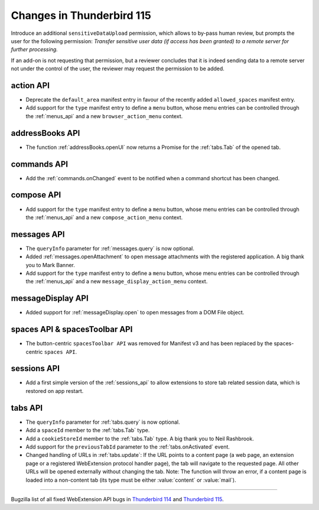 ==========================
Changes in Thunderbird 115
==========================

Introduce an additional ``sensitiveDataUpload`` permission, which allows to by-pass human review, but prompts the user for the following permission: *Transfer sensitive user data (if access has been granted) to a remote server for further processing.*

If an add-on is not requesting that permission, but a reviewer concludes that it is indeed sending data to a remote server not under the control of the user, the reviewer may request the permission to be added.

action API
==========
* Deprecate the ``default_area`` manifest entry in favour of the recently added ``allowed_spaces`` manifest entry.
* Add support for the ``type`` manifest entry to define a ``menu`` button, whose menu entries can be controlled through the :ref:`menus_api` and a new ``browser_action_menu`` context.

addressBooks API
================
* The function :ref:`addressBooks.openUI` now returns a Promise for the :ref:`tabs.Tab` of the opened tab.

commands API
============
* Add the :ref:`commands.onChanged` event to be notified when a command shortcut has been changed.

compose API
===========
* Add support for the ``type`` manifest entry to define a ``menu`` button, whose menu entries can be controlled through the :ref:`menus_api` and a new ``compose_action_menu`` context.

messages API
============
* The ``queryInfo`` parameter for :ref:`messages.query` is now optional.
* Added :ref:`messages.openAttachment` to open message attachments with the registered application. A big thank you to Mark Banner.
* Add support for the ``type`` manifest entry to define a ``menu`` button, whose menu entries can be controlled through the :ref:`menus_api` and a new ``message_display_action_menu`` context.

messageDisplay API
==================
* Added support for :ref:`messageDisplay.open` to open messages from a DOM File object.

spaces API & spacesToolbar API
==============================
* The button-centric ``spacesToolbar API`` was removed for Manifest v3 and has been replaced by the spaces-centric ``spaces API``.

sessions API
==========
* Add a first simple version of the :ref:`sessions_api` to allow extensions to store tab related session data, which is restored on app restart.

tabs API
========
* The ``queryInfo`` parameter for :ref:`tabs.query` is now optional.
* Add a ``spaceId`` member to the :ref:`tabs.Tab` type.
* Add a ``cookieStoreId`` member to the :ref:`tabs.Tab` type. A big thank you to Neil Rashbrook.
* Add support for the ``previousTabId`` parameter to the :ref:`tabs.onActivated` event.
* Changed handling of URLs in :ref:`tabs.update`: If the URL points to a content page (a web page, an extension page or a registered WebExtension protocol handler page), the tab will navigate to the requested page. All other URLs will be opened externally without changing the tab. Note: The function will throw an error, if a content page is loaded into a non-content tab (its type must be either :value:`content` or :value:`mail`).


____

Bugzilla list of all fixed WebExtension API bugs in `Thunderbird 114 <https://bugzilla.mozilla.org/buglist.cgi?target_milestone=114%20Branch&resolution=FIXED&component=Add-Ons%3A%20Extensions%20API>`__ and `Thunderbird 115 <https://bugzilla.mozilla.org/buglist.cgi?target_milestone=115%20Branch&resolution=FIXED&component=Add-Ons%3A%20Extensions%20API>`__.
